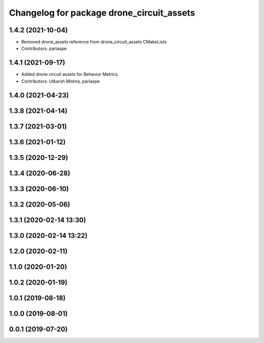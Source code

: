 ^^^^^^^^^^^^^^^^^^^^^^^^^^^^^^^^^^^^^^^^^^
Changelog for package drone_circuit_assets
^^^^^^^^^^^^^^^^^^^^^^^^^^^^^^^^^^^^^^^^^^

1.4.2 (2021-10-04)
------------------
* Removed drone_assets reference from drone_circuit_assets CMakeLists
* Contributors: pariaspe

1.4.1 (2021-09-17)
------------------
* Added drone circuit assets for Behavior Metrics
* Contributors: Utkarsh Mishra, pariaspe

1.4.0 (2021-04-23)
------------------

1.3.8 (2021-04-14)
------------------

1.3.7 (2021-03-01)
------------------

1.3.6 (2021-01-12)
------------------

1.3.5 (2020-12-29)
------------------

1.3.4 (2020-06-28)
------------------

1.3.3 (2020-06-10)
------------------

1.3.2 (2020-05-06)
------------------

1.3.1 (2020-02-14 13:30)
------------------------

1.3.0 (2020-02-14 13:22)
------------------------

1.2.0 (2020-02-11)
------------------

1.1.0 (2020-01-20)
------------------

1.0.2 (2020-01-19)
------------------

1.0.1 (2019-08-18)
------------------

1.0.0 (2019-08-01)
------------------

0.0.1 (2019-07-20)
------------------
